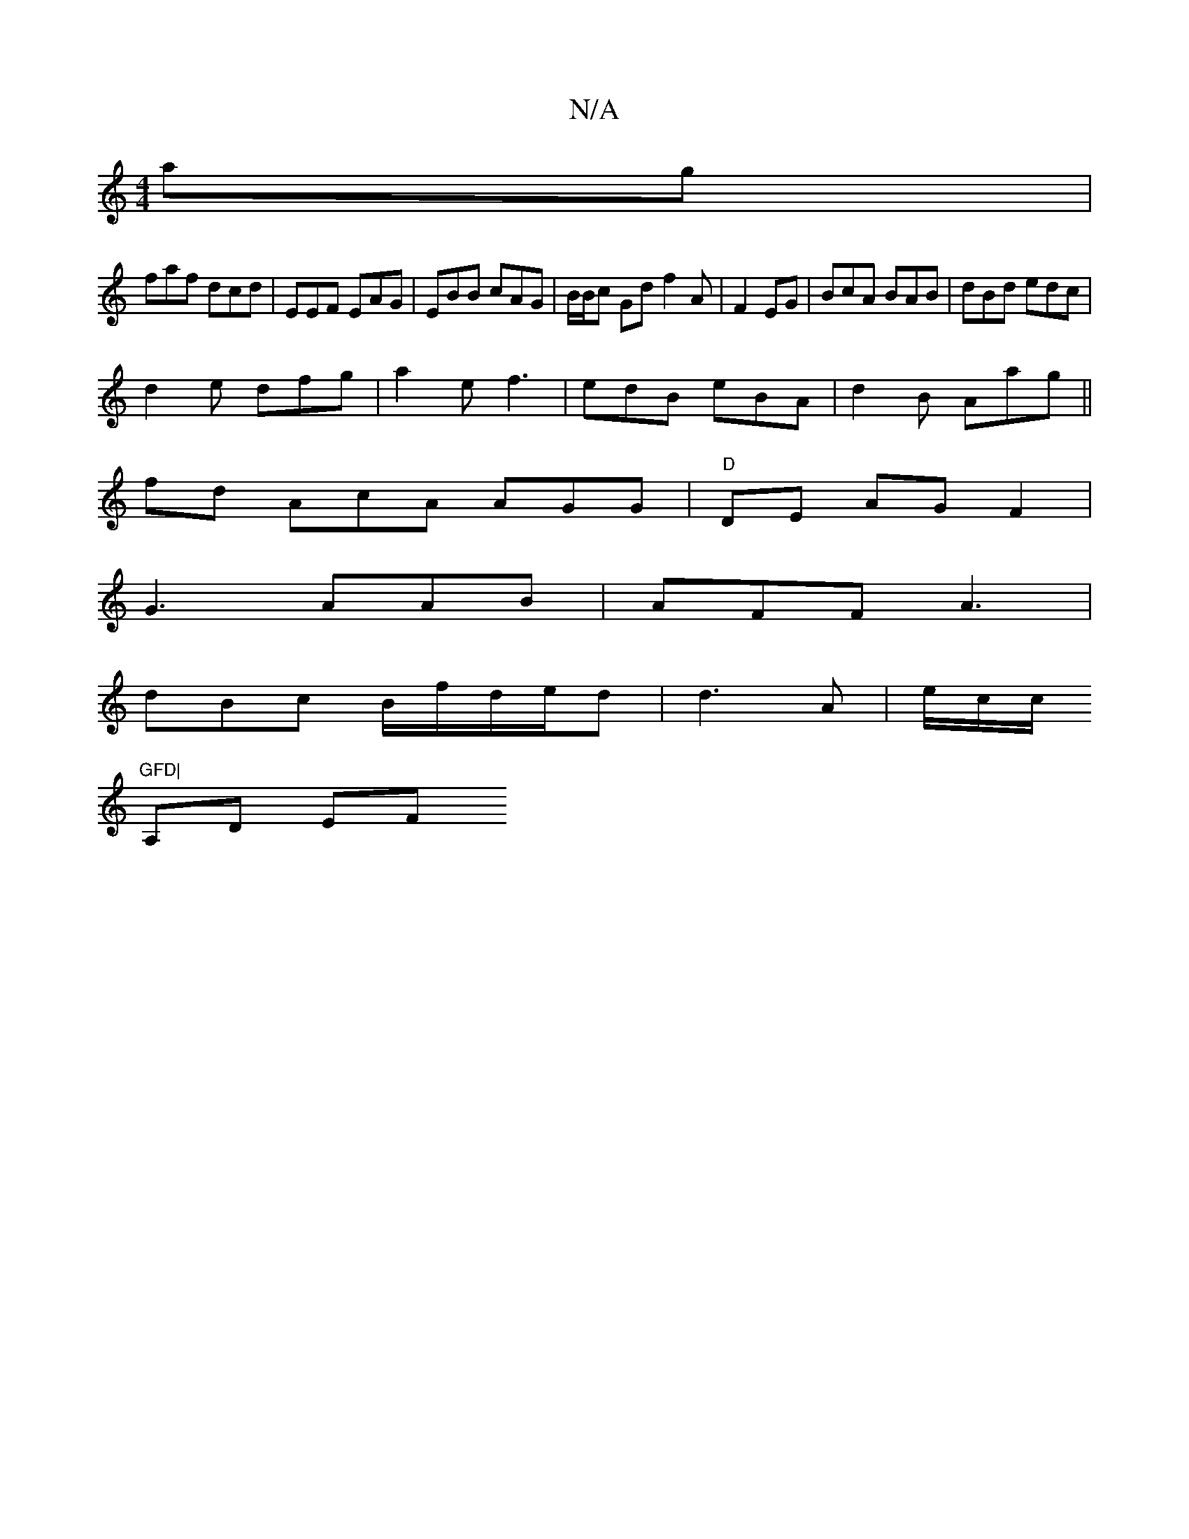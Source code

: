X:1
T:N/A
M:4/4
R:N/A
K:Cmajor
ag |
faf dcd|EEF EAG | EBB cAG | B/B/c Gd f2 A | F2 EG | BcA BAB|dBd edc |
d2 e dfg|a2e f3 | edB eBA | d2B Aag||
fd AcA AGG | "D"DE AG F2 |
G3 AAB | AFF A3 |
dBc B/f/d/e/d | d3 A | e/c/c/ "GFD|
A,D EF